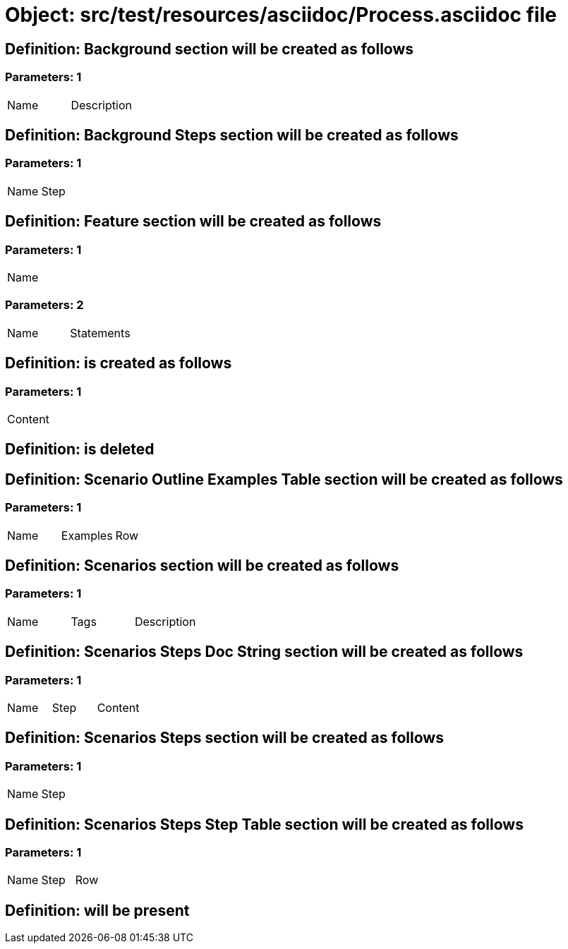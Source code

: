 = Object: src/test/resources/asciidoc/Process.asciidoc file

== Definition: Background section will be created as follows

=== Parameters: 1

|===
| Name | Description
|===

== Definition: Background Steps section will be created as follows

=== Parameters: 1

|===
| Name | Step
|===

== Definition: Feature section will be created as follows

=== Parameters: 1

|===
| Name
|===

=== Parameters: 2

|===
| Name | Statements
|===

== Definition: is created as follows

=== Parameters: 1

|===
| Content
|===

== Definition: is deleted

== Definition: Scenario Outline Examples Table section will be created as follows

=== Parameters: 1

|===
| Name | Examples | Row
|===

== Definition: Scenarios section will be created as follows

=== Parameters: 1

|===
| Name | Tags | Description
|===

== Definition: Scenarios Steps Doc String section will be created as follows

=== Parameters: 1

|===
| Name | Step | Content
|===

== Definition: Scenarios Steps section will be created as follows

=== Parameters: 1

|===
| Name | Step
|===

== Definition: Scenarios Steps Step Table section will be created as follows

=== Parameters: 1

|===
| Name | Step | Row
|===

== Definition: will be present

